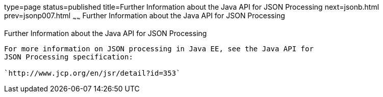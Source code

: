 type=page
status=published
title=Further Information about the Java API for JSON Processing
next=jsonb.html
prev=jsonp007.html
~~~~~~
Further Information about the Java API for JSON Processing
==========================================================

[[BABGAAGB]]

[[further-information-about-the-java-api-for-json-processing]]
Further Information about the Java API for JSON Processing
----------------------------------------------------------

For more information on JSON processing in Java EE, see the Java API for
JSON Processing specification:

`http://www.jcp.org/en/jsr/detail?id=353`


